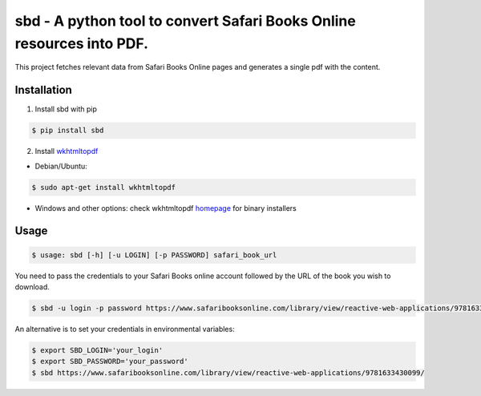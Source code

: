 sbd - A python tool to convert Safari Books Online resources into PDF.
==================================

This project fetches relevant data from Safari Books Online pages and generates a single pdf with the content.

Installation
------------

1. Install sbd with pip

.. code-block:: bash

	$ pip install sbd

2. Install `wkhtmltopdf`_

* Debian/Ubuntu:

.. code-block:: bash

	$ sudo apt-get install wkhtmltopdf

* Windows and other options: check wkhtmltopdf `homepage <http://wkhtmltopdf.org/>`_ for binary installers

.. _wkhtmltopdf: http://wkhtmltopdf.org/


Usage
-----
.. code-block:: bash

	$ usage: sbd [-h] [-u LOGIN] [-p PASSWORD] safari_book_url

You need to pass the credentials to your Safari Books online account followed by the URL of the book you wish to download.

.. code-block:: bash

    $ sbd -u login -p password https://www.safaribooksonline.com/library/view/reactive-web-applications/9781633430099/

An alternative is to set your credentials in environmental variables:

.. code-block:: bash

	$ export SBD_LOGIN='your_login'
	$ export SBD_PASSWORD='your_password'
	$ sbd https://www.safaribooksonline.com/library/view/reactive-web-applications/9781633430099/




